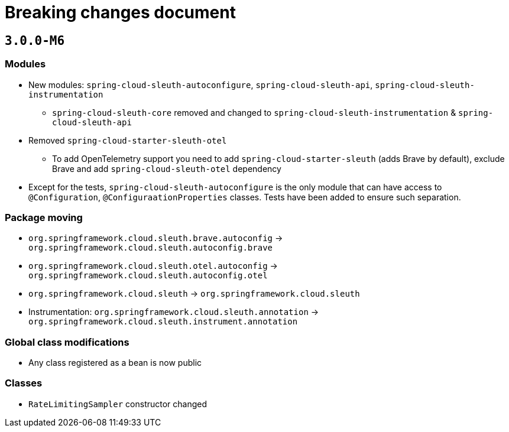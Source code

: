 = Breaking changes document

== `3.0.0-M6`

=== Modules

* New modules: `spring-cloud-sleuth-autoconfigure`, `spring-cloud-sleuth-api`, `spring-cloud-sleuth-instrumentation`
** `spring-cloud-sleuth-core` removed and changed to `spring-cloud-sleuth-instrumentation` & `spring-cloud-sleuth-api`
* Removed `spring-cloud-starter-sleuth-otel`
** To add OpenTelemetry support you need to add `spring-cloud-starter-sleuth` (adds Brave by default), exclude Brave and add `spring-cloud-sleuth-otel` dependency
* Except for the tests, `spring-cloud-sleuth-autoconfigure` is the only module that can have access to `@Configuration`, `@ConfiguraationProperties` classes.
Tests have been added to ensure such separation.

=== Package moving

* `org.springframework.cloud.sleuth.brave.autoconfig` -> `org.springframework.cloud.sleuth.autoconfig.brave`
* `org.springframework.cloud.sleuth.otel.autoconfig` -> `org.springframework.cloud.sleuth.autoconfig.otel`
* `org.springframework.cloud.sleuth` -> `org.springframework.cloud.sleuth`
* Instrumentation: `org.springframework.cloud.sleuth.annotation` -> `org.springframework.cloud.sleuth.instrument.annotation`

=== Global class modifications

* Any class registered as a bean is now public

=== Classes

* `RateLimitingSampler` constructor changed